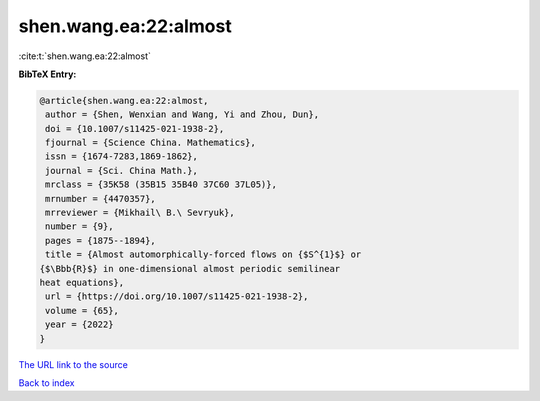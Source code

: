 shen.wang.ea:22:almost
======================

:cite:t:`shen.wang.ea:22:almost`

**BibTeX Entry:**

.. code-block:: bibtex

   @article{shen.wang.ea:22:almost,
    author = {Shen, Wenxian and Wang, Yi and Zhou, Dun},
    doi = {10.1007/s11425-021-1938-2},
    fjournal = {Science China. Mathematics},
    issn = {1674-7283,1869-1862},
    journal = {Sci. China Math.},
    mrclass = {35K58 (35B15 35B40 37C60 37L05)},
    mrnumber = {4470357},
    mrreviewer = {Mikhail\ B.\ Sevryuk},
    number = {9},
    pages = {1875--1894},
    title = {Almost automorphically-forced flows on {$S^{1}$} or
   {$\Bbb{R}$} in one-dimensional almost periodic semilinear
   heat equations},
    url = {https://doi.org/10.1007/s11425-021-1938-2},
    volume = {65},
    year = {2022}
   }

`The URL link to the source <ttps://doi.org/10.1007/s11425-021-1938-2}>`__


`Back to index <../By-Cite-Keys.html>`__
